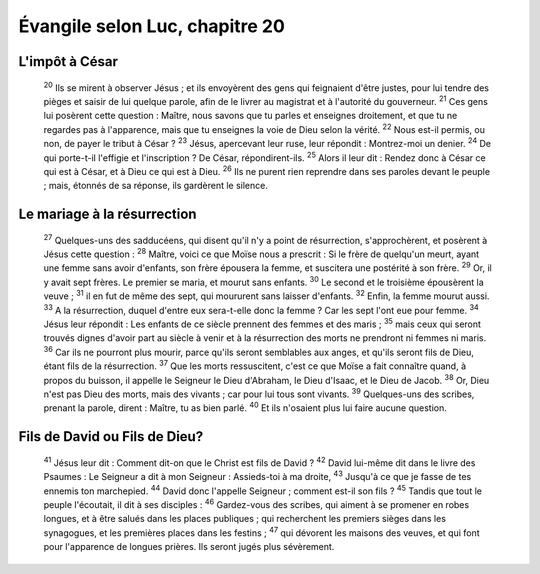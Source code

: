 ================================ 
Évangile selon Luc, chapitre 20
================================

L'impôt à César
=====================

    :sup:`20`  Ils se mirent à observer Jésus ; et ils envoyèrent des gens qui feignaient d'être justes, pour lui tendre des pièges et saisir de lui quelque parole, afin de le livrer au magistrat et à l'autorité du gouverneur.
    :sup:`21` Ces gens lui posèrent cette question : Maître, nous savons que tu parles et enseignes droitement, et que tu ne regardes pas à l'apparence, mais que tu enseignes la voie de Dieu selon la vérité.
    :sup:`22` Nous est-il permis, ou non, de payer le tribut à César ?
    :sup:`23` Jésus, apercevant leur ruse, leur répondit : Montrez-moi un denier.
    :sup:`24` De qui porte-t-il l'effigie et l'inscription ? De César, répondirent-ils.
    :sup:`25` Alors il leur dit : Rendez donc à César ce qui est à César, et à Dieu ce qui est à Dieu.
    :sup:`26` Ils ne purent rien reprendre dans ses paroles devant le peuple ; mais, étonnés de sa réponse, ils gardèrent le silence.

Le mariage à la résurrection
============================= 

    :sup:`27` Quelques-uns des sadducéens, qui disent qu'il n'y a point de résurrection, s'approchèrent, et posèrent à Jésus cette question :
    :sup:`28` Maître, voici ce que Moïse nous a prescrit : Si le frère de quelqu'un meurt, ayant une femme sans avoir d'enfants, son frère épousera la femme, et suscitera une postérité à son frère.
    :sup:`29` Or, il y avait sept frères. Le premier se maria, et mourut sans enfants.
    :sup:`30` Le second et le troisième épousèrent la veuve ;
    :sup:`31` il en fut de même des sept, qui moururent sans laisser d'enfants.
    :sup:`32` Enfin, la femme mourut aussi.
    :sup:`33` A la résurrection, duquel d'entre eux sera-t-elle donc la femme ? Car les sept l'ont eue pour femme.
    :sup:`34` Jésus leur répondit : Les enfants de ce siècle prennent des femmes et des maris ;
    :sup:`35` mais ceux qui seront trouvés dignes d'avoir part au siècle à venir et à la résurrection des morts ne prendront ni femmes ni maris.
    :sup:`36` Car ils ne pourront plus mourir, parce qu'ils seront semblables aux anges, et qu'ils seront fils de Dieu, étant fils de la résurrection.
    :sup:`37` Que les morts ressuscitent, c'est ce que Moïse a fait connaître quand, à propos du buisson, il appelle le Seigneur le Dieu d'Abraham, le Dieu d'Isaac, et le Dieu de Jacob.
    :sup:`38` Or, Dieu n'est pas Dieu des morts, mais des vivants ; car pour lui tous sont vivants.
    :sup:`39` Quelques-uns des scribes, prenant la parole, dirent : Maître, tu as bien parlé.
    :sup:`40` Et ils n'osaient plus lui faire aucune question.

Fils de David ou Fils de Dieu?
================================

    :sup:`41` Jésus leur dit : Comment dit-on que le Christ est fils de David ?
    :sup:`42` David lui-même dit dans le livre des Psaumes : Le Seigneur a dit à mon Seigneur : Assieds-toi à ma droite,
    :sup:`43` Jusqu'à ce que je fasse de tes ennemis ton marchepied.
    :sup:`44` David donc l'appelle Seigneur ; comment est-il son fils ?
    :sup:`45` Tandis que tout le peuple l'écoutait, il dit à ses disciples :
    :sup:`46` Gardez-vous des scribes, qui aiment à se promener en robes longues, et à être salués dans les places publiques ; qui recherchent les premiers sièges dans les synagogues, et les premières places dans les festins ;
    :sup:`47` qui dévorent les maisons des veuves, et qui font pour l'apparence de longues prières. Ils seront jugés plus sévèrement.


